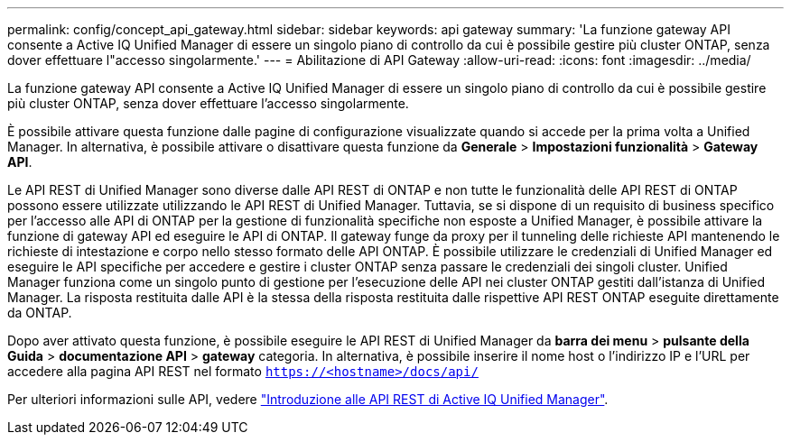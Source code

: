 ---
permalink: config/concept_api_gateway.html 
sidebar: sidebar 
keywords: api gateway 
summary: 'La funzione gateway API consente a Active IQ Unified Manager di essere un singolo piano di controllo da cui è possibile gestire più cluster ONTAP, senza dover effettuare l"accesso singolarmente.' 
---
= Abilitazione di API Gateway
:allow-uri-read: 
:icons: font
:imagesdir: ../media/


[role="lead"]
La funzione gateway API consente a Active IQ Unified Manager di essere un singolo piano di controllo da cui è possibile gestire più cluster ONTAP, senza dover effettuare l'accesso singolarmente.

È possibile attivare questa funzione dalle pagine di configurazione visualizzate quando si accede per la prima volta a Unified Manager. In alternativa, è possibile attivare o disattivare questa funzione da *Generale* > *Impostazioni funzionalità* > *Gateway API*.

Le API REST di Unified Manager sono diverse dalle API REST di ONTAP e non tutte le funzionalità delle API REST di ONTAP possono essere utilizzate utilizzando le API REST di Unified Manager. Tuttavia, se si dispone di un requisito di business specifico per l'accesso alle API di ONTAP per la gestione di funzionalità specifiche non esposte a Unified Manager, è possibile attivare la funzione di gateway API ed eseguire le API di ONTAP. Il gateway funge da proxy per il tunneling delle richieste API mantenendo le richieste di intestazione e corpo nello stesso formato delle API ONTAP. È possibile utilizzare le credenziali di Unified Manager ed eseguire le API specifiche per accedere e gestire i cluster ONTAP senza passare le credenziali dei singoli cluster. Unified Manager funziona come un singolo punto di gestione per l'esecuzione delle API nei cluster ONTAP gestiti dall'istanza di Unified Manager. La risposta restituita dalle API è la stessa della risposta restituita dalle rispettive API REST ONTAP eseguite direttamente da ONTAP.

Dopo aver attivato questa funzione, è possibile eseguire le API REST di Unified Manager da *barra dei menu* > *pulsante della Guida* > *documentazione API* > *gateway* categoria. In alternativa, è possibile inserire il nome host o l'indirizzo IP e l'URL per accedere alla pagina API REST nel formato `https://<hostname>/docs/api/`

Per ulteriori informazioni sulle API, vedere link:../api-automation/concept_get_started_with_um_apis.html["Introduzione alle API REST di Active IQ Unified Manager"].
